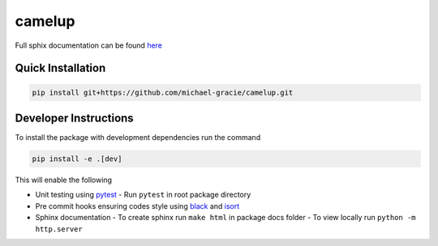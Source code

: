camelup
===============================
.. image:: https://img.shields.io/badge/python-3.7-green.svg
  :target: https://www.python.org/downloads/release/python-370/
.. image:: https://img.shields.io/badge/code%20style_black-000000.svg
  :target: https://github.com/amvb/black


Full sphix documentation can be found `here <https://michael-gracie.github.io/camelup/>`_

Quick Installation
------------------

.. code-block:: bash

  pip install git+https://github.com/michael-gracie/camelup.git

Developer Instructions
----------------------

To install the package with development dependencies run the command

.. code-block:: bash

  pip install -e .[dev]

This will enable the following

- Unit testing using `pytest <https://docs.pytest.org/en/latest/>`_
  - Run ``pytest`` in root package directory
- Pre commit hooks ensuring codes style using `black <https://github.com/ambv/black>`_ and `isort <https://github.com/pre-commit/mirrors-isort>`_
- Sphinx documentation
  - To create sphinx run ``make html`` in package docs folder
  - To view locally run ``python -m http.server``
